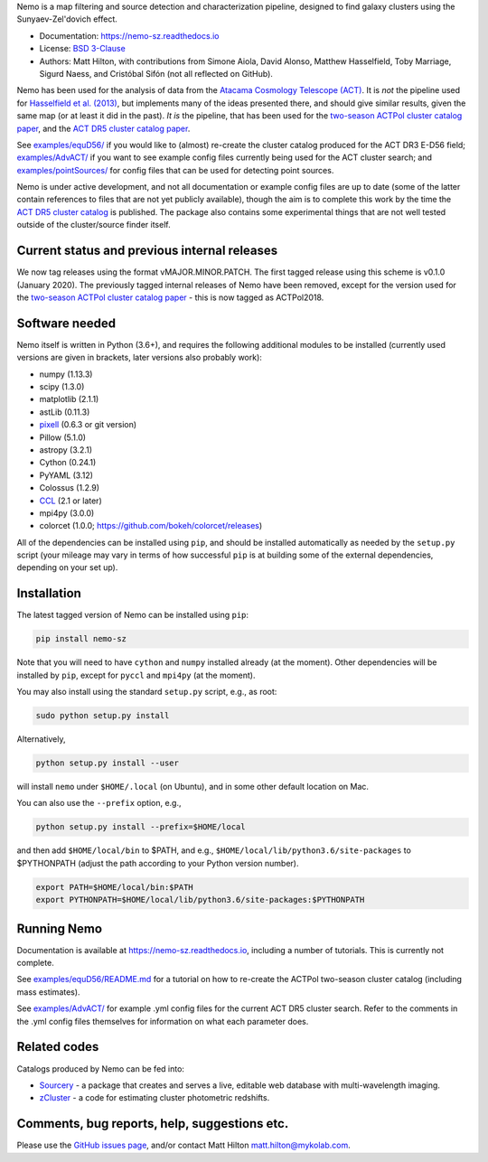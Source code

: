 Nemo is a map filtering and source detection and characterization pipeline, designed to find
galaxy clusters using the Sunyaev-Zel'dovich effect.

* Documentation: https://nemo-sz.readthedocs.io
* License: `BSD 3-Clause <LICENSE>`_
* Authors: Matt Hilton, with contributions from Simone Aiola, David Alonso, Matthew Hasselfield,
  Toby Marriage, Sigurd Naess, and Cristóbal Sifón (not all reflected on GitHub).

Nemo has been used for the analysis of data from the 
`Atacama Cosmology Telescope (ACT) <https://act.princeton.edu/>`_\. It is *not* the pipeline used for 
`Hasselfield et al. (2013) <http://adsabs.harvard.edu/abs/2013JCAP...07..008H>`_\ , but implements many
of the ideas presented there, and should give similar results, given the same map (or at least it
did in the past). *It is* the pipeline, that has been used for the
`two-season ACTPol cluster catalog paper <http://adsabs.harvard.edu/abs/2017arXiv170905600H>`_\ ,
and the `ACT DR5 cluster catalog paper <https://ui.adsabs.harvard.edu/abs/2020arXiv200911043H/abstract>`_.

See `examples/equD56/ <examples/equD56/>`_ if you would like to (almost) re-create the 
cluster catalog produced for the ACT DR3 E-D56 field; `examples/AdvACT/ <examples/AdvACT/>`_ if you
want to see example config files currently being used for the ACT cluster search; and 
`examples/pointSources/ <examples/pointSources>`_ for config files that can be used for detecting
point sources.

Nemo is under active development, and not all documentation or example config files are up to date
(some of the latter contain references to files that are not yet publicly available), though the
aim is to complete this work by the time the 
`ACT DR5 cluster catalog <https://ui.adsabs.harvard.edu/abs/2020arXiv200911043H/abstract>`_
is published. The package also contains some experimental things that are not well tested outside
of the cluster/source finder itself.


Current status and previous internal releases
=============================================

We now tag releases using the format vMAJOR.MINOR.PATCH. The first tagged release using this 
scheme is v0.1.0 (January 2020). The previously tagged internal releases of Nemo have been 
removed, except for the version used for the 
`two-season ACTPol cluster catalog paper <http://adsabs.harvard.edu/abs/2017arXiv170905600H>`_ - this is now tagged as ACTPol2018.


Software needed
===============

Nemo itself is written in Python (3.6+), and requires the following additional modules to be installed 
(currently used versions are given in brackets, later versions also probably work):

* numpy (1.13.3)
* scipy (1.3.0)
* matplotlib (2.1.1)
* astLib (0.11.3)
* `pixell <https://github.com/simonsobs/pixell/>`_ (0.6.3 or git version)
* Pillow (5.1.0)
* astropy (3.2.1)
* Cython (0.24.1)
* PyYAML (3.12)
* Colossus (1.2.9)
* `CCL <https://github.com/LSSTDESC/CCL>`_ (2.1 or later)
* mpi4py (3.0.0)
* colorcet (1.0.0; https://github.com/bokeh/colorcet/releases)

All of the dependencies can be installed using ``pip``\ , and should be installed automatically as needed
by the ``setup.py`` script (your mileage may vary in terms of how successful ``pip`` is at building
some of the external dependencies, depending on your set up).


Installation
============

The latest tagged version of Nemo can be installed using ``pip``:
    
.. code-block::

   pip install nemo-sz

Note that you will need to have ``cython`` and ``numpy`` installed already (at the moment). Other dependencies
will be installed by ``pip``, except for ``pyccl`` and ``mpi4py`` (at the moment).

You may also install using the standard ``setup.py`` script, e.g., as root:

.. code-block::

   sudo python setup.py install


Alternatively, 

.. code-block::

   python setup.py install --user


will install ``nemo`` under ``$HOME/.local`` (on Ubuntu), and in some other default location on Mac.

You can also use the ``--prefix`` option, e.g.,

.. code-block::

   python setup.py install --prefix=$HOME/local


and then add ``$HOME/local/bin`` to $PATH, and e.g., ``$HOME/local/lib/python3.6/site-packages`` to 
$PYTHONPATH (adjust the path according to your Python version number).

.. code-block::

   export PATH=$HOME/local/bin:$PATH    
   export PYTHONPATH=$HOME/local/lib/python3.6/site-packages:$PYTHONPATH


Running Nemo
============

Documentation is available at https://nemo-sz.readthedocs.io, including a number of
tutorials. This is currently not complete.

See `examples/equD56/README.md <examples/equD56/README.md>`_ for a tutorial on how to re-create 
the ACTPol two-season cluster catalog (including mass estimates). 

See `examples/AdvACT/ <examples/AdvACT/>`_ for example .yml config files for the current ACT DR5
cluster search. Refer to the comments in the .yml config files themselves for information on what
each parameter does.


Related codes
=============

Catalogs produced by Nemo can be fed into:

* `Sourcery <https://github.com/mattyowl/sourcery>`_ - a package that creates and serves a live,
  editable web database with multi-wavelength imaging.
* `zCluster <https://github.com/ACTCollaboration/zCluster>`_ - a code for estimating cluster
  photometric redshifts.


Comments, bug reports, help, suggestions etc.
=============================================

Please use the `GitHub issues page <https://github.com/simonsobs/nemo/issues>`_\, and/or
contact Matt Hilton matt.hilton@mykolab.com.
